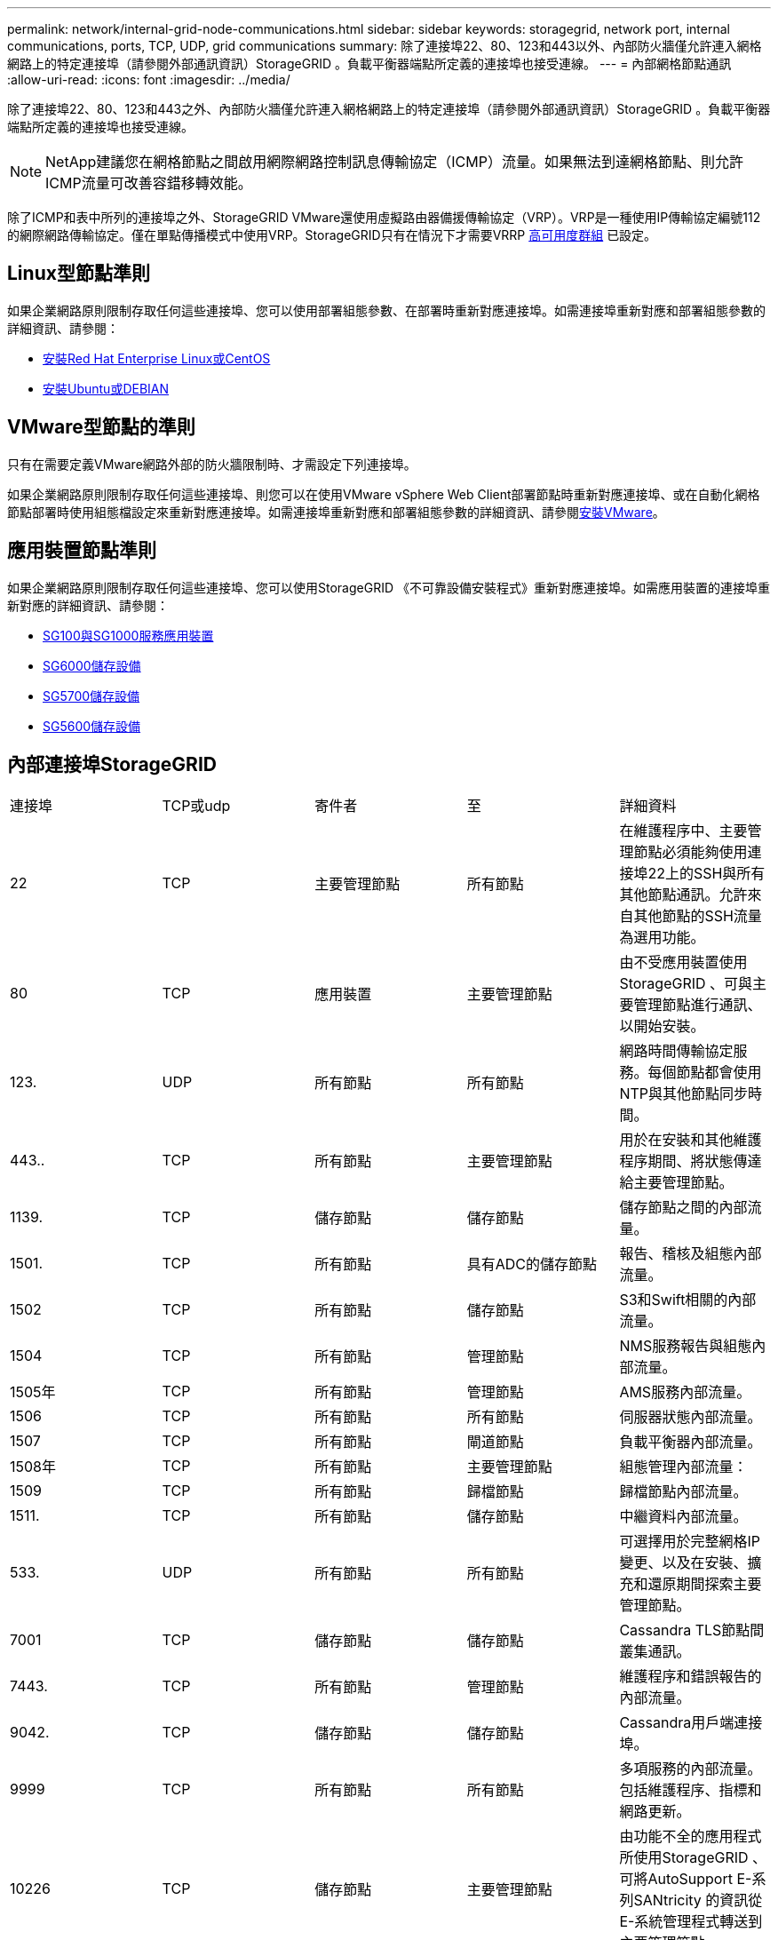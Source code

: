 ---
permalink: network/internal-grid-node-communications.html 
sidebar: sidebar 
keywords: storagegrid, network port, internal communications, ports, TCP, UDP, grid communications 
summary: 除了連接埠22、80、123和443以外、內部防火牆僅允許連入網格網路上的特定連接埠（請參閱外部通訊資訊）StorageGRID 。負載平衡器端點所定義的連接埠也接受連線。 
---
= 內部網格節點通訊
:allow-uri-read: 
:icons: font
:imagesdir: ../media/


[role="lead"]
除了連接埠22、80、123和443之外、內部防火牆僅允許連入網格網路上的特定連接埠（請參閱外部通訊資訊）StorageGRID 。負載平衡器端點所定義的連接埠也接受連線。


NOTE: NetApp建議您在網格節點之間啟用網際網路控制訊息傳輸協定（ICMP）流量。如果無法到達網格節點、則允許ICMP流量可改善容錯移轉效能。

除了ICMP和表中所列的連接埠之外、StorageGRID VMware還使用虛擬路由器備援傳輸協定（VRP）。VRP是一種使用IP傳輸協定編號112的網際網路傳輸協定。僅在單點傳播模式中使用VRP。StorageGRID只有在情況下才需要VRRP xref:../admin/managing-high-availability-groups.adoc[高可用度群組] 已設定。



== Linux型節點準則

如果企業網路原則限制存取任何這些連接埠、您可以使用部署組態參數、在部署時重新對應連接埠。如需連接埠重新對應和部署組態參數的詳細資訊、請參閱：

* xref:../rhel/index.adoc[安裝Red Hat Enterprise Linux或CentOS]
* xref:../ubuntu/index.adoc[安裝Ubuntu或DEBIAN]




== VMware型節點的準則

只有在需要定義VMware網路外部的防火牆限制時、才需設定下列連接埠。

如果企業網路原則限制存取任何這些連接埠、則您可以在使用VMware vSphere Web Client部署節點時重新對應連接埠、或在自動化網格節點部署時使用組態檔設定來重新對應連接埠。如需連接埠重新對應和部署組態參數的詳細資訊、請參閱xref:../vmware/index.adoc[安裝VMware]。



== 應用裝置節點準則

如果企業網路原則限制存取任何這些連接埠、您可以使用StorageGRID 《不可靠設備安裝程式》重新對應連接埠。如需應用裝置的連接埠重新對應的詳細資訊、請參閱：

* xref:../sg100-1000/index.adoc[SG100與SG1000服務應用裝置]
* xref:../sg6000/index.adoc[SG6000儲存設備]
* xref:../sg5700/index.adoc[SG5700儲存設備]
* xref:../sg5600/index.adoc[SG5600儲存設備]




== 內部連接埠StorageGRID

|===


| 連接埠 | TCP或udp | 寄件者 | 至 | 詳細資料 


 a| 
22
 a| 
TCP
 a| 
主要管理節點
 a| 
所有節點
 a| 
在維護程序中、主要管理節點必須能夠使用連接埠22上的SSH與所有其他節點通訊。允許來自其他節點的SSH流量為選用功能。



 a| 
80
 a| 
TCP
 a| 
應用裝置
 a| 
主要管理節點
 a| 
由不受應用裝置使用StorageGRID 、可與主要管理節點進行通訊、以開始安裝。



 a| 
123.
 a| 
UDP
 a| 
所有節點
 a| 
所有節點
 a| 
網路時間傳輸協定服務。每個節點都會使用NTP與其他節點同步時間。



 a| 
443..
 a| 
TCP
 a| 
所有節點
 a| 
主要管理節點
 a| 
用於在安裝和其他維護程序期間、將狀態傳達給主要管理節點。



 a| 
1139.
 a| 
TCP
 a| 
儲存節點
 a| 
儲存節點
 a| 
儲存節點之間的內部流量。



 a| 
1501.
 a| 
TCP
 a| 
所有節點
 a| 
具有ADC的儲存節點
 a| 
報告、稽核及組態內部流量。



 a| 
1502
 a| 
TCP
 a| 
所有節點
 a| 
儲存節點
 a| 
S3和Swift相關的內部流量。



 a| 
1504
 a| 
TCP
 a| 
所有節點
 a| 
管理節點
 a| 
NMS服務報告與組態內部流量。



 a| 
1505年
 a| 
TCP
 a| 
所有節點
 a| 
管理節點
 a| 
AMS服務內部流量。



 a| 
1506
 a| 
TCP
 a| 
所有節點
 a| 
所有節點
 a| 
伺服器狀態內部流量。



 a| 
1507
 a| 
TCP
 a| 
所有節點
 a| 
閘道節點
 a| 
負載平衡器內部流量。



 a| 
1508年
 a| 
TCP
 a| 
所有節點
 a| 
主要管理節點
 a| 
組態管理內部流量：



 a| 
1509
 a| 
TCP
 a| 
所有節點
 a| 
歸檔節點
 a| 
歸檔節點內部流量。



 a| 
1511.
 a| 
TCP
 a| 
所有節點
 a| 
儲存節點
 a| 
中繼資料內部流量。



 a| 
533.
 a| 
UDP
 a| 
所有節點
 a| 
所有節點
 a| 
可選擇用於完整網格IP變更、以及在安裝、擴充和還原期間探索主要管理節點。



 a| 
7001
 a| 
TCP
 a| 
儲存節點
 a| 
儲存節點
 a| 
Cassandra TLS節點間叢集通訊。



 a| 
7443.
 a| 
TCP
 a| 
所有節點
 a| 
管理節點
 a| 
維護程序和錯誤報告的內部流量。



 a| 
9042.
 a| 
TCP
 a| 
儲存節點
 a| 
儲存節點
 a| 
Cassandra用戶端連接埠。



 a| 
9999
 a| 
TCP
 a| 
所有節點
 a| 
所有節點
 a| 
多項服務的內部流量。包括維護程序、指標和網路更新。



 a| 
10226
 a| 
TCP
 a| 
儲存節點
 a| 
主要管理節點
 a| 
由功能不全的應用程式所使用StorageGRID 、可將AutoSupport E-系列SANtricity 的資訊從E-系統管理程式轉送到主要管理節點。



 a| 
11139.
 a| 
TCP
 a| 
歸檔/儲存節點
 a| 
歸檔/儲存節點
 a| 
儲存節點與歸檔節點之間的內部流量。



 a| 
18000
 a| 
TCP
 a| 
管理/儲存節點
 a| 
具有ADC的儲存節點
 a| 
帳戶服務內部流量。



 a| 
18001
 a| 
TCP
 a| 
管理/儲存節點
 a| 
具有ADC的儲存節點
 a| 
身分識別聯盟內部流量。



 a| 
18002
 a| 
TCP
 a| 
管理/儲存節點
 a| 
儲存節點
 a| 
與物件傳輸協定相關的內部API流量。



 a| 
18003
 a| 
TCP
 a| 
管理/儲存節點
 a| 
具有ADC的儲存節點
 a| 
平台服務內部流量。



 a| 
18017
 a| 
TCP
 a| 
管理/儲存節點
 a| 
儲存節點
 a| 
Cloud Storage Pool的Data Mover服務內部流量。



 a| 
18019
 a| 
TCP
 a| 
儲存節點
 a| 
儲存節點
 a| 
用於銷毀編碼的區塊服務內部流量。



 a| 
18082.
 a| 
TCP
 a| 
管理/儲存節點
 a| 
儲存節點
 a| 
S3相關的內部流量。



 a| 
18083
 a| 
TCP
 a| 
所有節點
 a| 
儲存節點
 a| 
與Swift相關的內部流量。



 a| 
18200年
 a| 
TCP
 a| 
管理/儲存節點
 a| 
儲存節點
 a| 
有關用戶端要求的其他統計資料。



 a| 
19000年
 a| 
TCP
 a| 
管理/儲存節點
 a| 
具有ADC的儲存節點
 a| 
Keystone服務內部流量。

|===
*相關資訊*

xref:external-communications.adoc[外部通訊]
